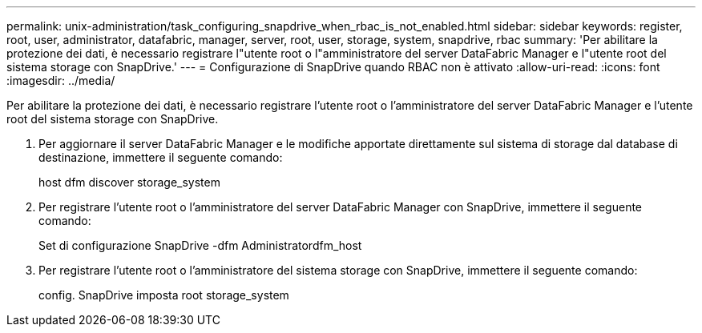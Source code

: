 ---
permalink: unix-administration/task_configuring_snapdrive_when_rbac_is_not_enabled.html 
sidebar: sidebar 
keywords: register, root, user, administrator, datafabric, manager, server, root, user, storage, system, snapdrive, rbac 
summary: 'Per abilitare la protezione dei dati, è necessario registrare l"utente root o l"amministratore del server DataFabric Manager e l"utente root del sistema storage con SnapDrive.' 
---
= Configurazione di SnapDrive quando RBAC non è attivato
:allow-uri-read: 
:icons: font
:imagesdir: ../media/


[role="lead"]
Per abilitare la protezione dei dati, è necessario registrare l'utente root o l'amministratore del server DataFabric Manager e l'utente root del sistema storage con SnapDrive.

. Per aggiornare il server DataFabric Manager e le modifiche apportate direttamente sul sistema di storage dal database di destinazione, immettere il seguente comando:
+
host dfm discover storage_system

. Per registrare l'utente root o l'amministratore del server DataFabric Manager con SnapDrive, immettere il seguente comando:
+
Set di configurazione SnapDrive -dfm Administratordfm_host

. Per registrare l'utente root o l'amministratore del sistema storage con SnapDrive, immettere il seguente comando:
+
config. SnapDrive imposta root storage_system


